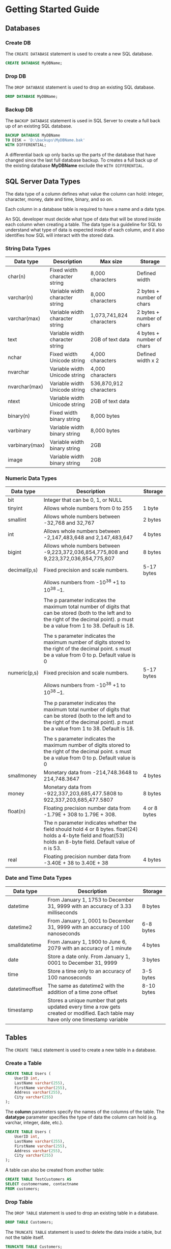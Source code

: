 * Getting Started Guide
** Databases
*** Create DB
The =CREATE DATABASE= statement is used to create a new SQL database.

#+begin_src sql
CREATE DATABASE MyDBName;
#+end_src

*** Drop DB
The =DROP DATABASE= statement is used to drop an existing SQL database.

#+begin_src sql
DROP DATABASE MyDBName;
#+end_src

*** Backup DB
The =BACKUP DATABASE= statement is used in SQL Server to create a full back up of an existing SQL database.

#+begin_src sql
BACKUP DATABASE MyDBName
TO DISK = 'D:\backups\MyDBName.bak'
WITH DIFFERENTIAL;
#+end_src

A differential back up only backs up the parts of the database that have changed since the last full database backup.
To creates a full back up of the existing database *MyDBName* exclude the =WITH DIFFERENTIAL=.

** SQL Server Data Types
The data type of a column defines what value the column can hold: integer, character, money, date and time, binary, and so on.

Each column in a database table is required to have a name and a data type.

An SQL developer must decide what type of data that will be stored inside each column when creating a table. The data type is a guideline for SQL to understand what type of data is expected inside of each column, and it also identifies how SQL will interact with the stored data.

*** String Data Types

| Data type      | Description                     | Max size                 | Storage                   |
|----------------+---------------------------------+--------------------------+---------------------------|
| char(n)        | Fixed width character string    | 8,000 characters         | Defined width             |
| varchar(n)     | Variable width character string | 8,000 characters         | 2 bytes + number of chars |
| varchar(max)   | Variable width character string | 1,073,741,824 characters | 2 bytes + number of chars |
| text           | Variable width character string | 2GB of text data         | 4 bytes + number of chars |
| nchar          | Fixed width Unicode string      | 4,000 characters         | Defined width x 2         |
| nvarchar       | Variable width Unicode string   | 4,000 characters         |                           |
| nvarchar(max)  | Variable width Unicode string   | 536,870,912 characters   |                           |
| ntext          | Variable width Unicode string   | 2GB of text data         |                           |
| binary(n)      | Fixed width binary string       | 8,000 bytes              |                           |
| varbinary      | Variable width binary string    | 8,000 bytes              |                           |
| varbinary(max) | Variable width binary string    | 2GB                      |                           |
| image          | Variable width binary string    | 2GB                      |                           |

*** Numeric Data Types

| Data type    | Description                                                                                                                                                                              | Storage      |
|--------------+------------------------------------------------------------------------------------------------------------------------------------------------------------------------------------------+--------------|
| bit          | Integer that can be 0, 1, or NULL                                                                                                                                                        |              |
| tinyint      | Allows whole numbers from 0 to 255                                                                                                                                                       | 1 byte       |
| smallint     | Allows whole numbers between -32,768 and 32,767                                                                                                                                          | 2 bytes      |
| int          | Allows whole numbers between -2,147,483,648 and 2,147,483,647                                                                                                                            | 4 bytes      |
| bigint       | Allows whole numbers between -9,223,372,036,854,775,808 and 9,223,372,036,854,775,807                                                                                                    | 8 bytes      |
| decimal(p,s) | Fixed precision and scale numbers.                                                                                                                                                       | 5-17 bytes   |
|              | Allows numbers from -10^38 +1 to 10^38 --1.                                                                                                                                              |              |
|              |                                                                                                                                                                                          |              |
|              | The p parameter indicates the maximum total number of digits that can be stored (both to the left and to the right of the decimal point). p must be a value from 1 to 38. Default is 18. |              |
|              |                                                                                                                                                                                          |              |
|              | The s parameter indicates the maximum number of digits stored to the right of the decimal point. s must be a value from 0 to p. Default value is 0                                       |              |
| numeric(p,s) | Fixed precision and scale numbers.                                                                                                                                                       | 5-17 bytes   |
|              | Allows numbers from -10^38 +1 to 10^38 --1.                                                                                                                                              |              |
|              |                                                                                                                                                                                          |              |
|              | The p parameter indicates the maximum total number of digits that can be stored (both to the left and to the right of the decimal point). p must be a value from 1 to 38. Default is 18. |              |
|              |                                                                                                                                                                                          |              |
|              | The s parameter indicates the maximum number of digits stored to the right of the decimal point. s must be a value from 0 to p. Default value is 0                                       |              |
| smallmoney   | Monetary data from -214,748.3648 to 214,748.3647                                                                                                                                         | 4 bytes      |
| money        | Monetary data from -922,337,203,685,477.5808 to 922,337,203,685,477.5807                                                                                                                 | 8 bytes      |
| float(n)     | Floating precision number data from -1.79E + 308 to 1.79E + 308.                                                                                                                         | 4 or 8 bytes |
|              | The n parameter indicates whether the field should hold 4 or 8 bytes. float(24) holds a 4-byte field and float(53) holds an 8-byte field. Default value of n is 53.                      |              |
| real         | Floating precision number data from -3.40E + 38 to 3.40E + 38                                                                                                                            | 4 bytes      |

*** Date and Time Data Types

| Data type      | Description                                                                                                                         | Storage    |
|----------------+-------------------------------------------------------------------------------------------------------------------------------------+------------|
| datetime       | From January 1, 1753 to December 31, 9999 with an accuracy of 3.33 milliseconds                                                     | 8 bytes    |
| datetime2      | From January 1, 0001 to December 31, 9999 with an accuracy of 100 nanoseconds                                                       | 6-8 bytes  |
| smalldatetime  | From January 1, 1900 to June 6, 2079 with an accuracy of 1 minute                                                                   | 4 bytes    |
| date           | Store a date only. From January 1, 0001 to December 31, 9999                                                                        | 3 bytes    |
| time           | Store a time only to an accuracy of 100 nanoseconds                                                                                 | 3-5 bytes  |
| datetimeoffset | The same as datetime2 with the addition of a time zone offset                                                                       | 8-10 bytes |
| timestamp      | Stores a unique number that gets updated every time a row gets created or modified. Each table may have only one timestamp variable |            |

** Tables
The =CREATE TABLE= statement is used to create a new table in a database.

*** Create a Table
#+begin_src sql
CREATE TABLE Users (
    UserID int,
    LastName varchar(255),
    FirstName varchar(255),
    Address varchar(255),
    City varchar(255)
);
#+end_src

The *column* parameters specify the names of the columns of the table.
The *datatype* parameter specifies the type of data the column can hold (e.g. varchar, integer, date, etc.).

#+begin_src sql
CREATE TABLE Users (
    UserID int,
    LastName varchar(255),
    FirstName varchar(255),
    Address varchar(255),
    City varchar(255)
);
#+end_src

A table can also be created from another table:
#+begin_src sql
CREATE TABLE TestCustomers AS
SELECT customername, contactname
FROM customers;
#+end_src

*** Drop Table
The =DROP TABLE= statement is used to drop an existing table in a database.

#+begin_src sql
DROP TABLE Customers;
#+end_src

The =TRUNCATE TABLE= statement is used to delete the data inside a table, but not the table itself.

#+begin_src sql
TRUNCATE TABLE Customers;
#+end_src

*** Alter Table
The =ALTER TABLE= statement is used to add, delete, or modify columns in an existing table.
The =ALTER TABLE= statement is also used to add and drop various constraints on an existing table.

- Add a new column
#+begin_src sql
ALTER TABLE Customers
ADD Email varchar(255);
#+end_src

- Drop an existing column
#+begin_src sql
ALTER TABLE Customers
DROP COLUMN Email;
 #+end_src

- Modify an existing column within a table
#+begin_src sql
ALTER TABLE Customers
ALTER COLUMN Email nvarchar(4000);
#+end_src

*** Constraints
Constraints can be specified when the table is created with the =CREATE TABLE= statement, or after the table is created with the =ALTER TABLE= statement.

- =NOT NULL= - Ensures that a column cannot have a NULL value
- =UNIQUE= - Ensures that all values in a column are different
- =PRIMARY KEY= - A combination of a NOT NULL and UNIQUE. Uniquely identifies each row in a table
- =FOREIGN KEY= - Prevents actions that would destroy links between tables
- =CHECK= - Ensures that the values in a column satisfies a specific condition
- =DEFAULT= - Sets a default value for a column if no value is specified
- =CREATE INDEX= - Used to create and retrieve data from the database very quickly

CREATE TABLE
#+begin_src sql
CREATE TABLE Users (
    ID int NOT NULL PRIMARY KEY,
    LastName varchar(255) NOT NULL,
    FirstName varchar(255),
    Age int CHECK (Age>=18)
    CreatedDate date DEFAULT GETDATE()
    -- Also create a CHECK and DEFAULT constraint
);
#+end_src

To allow naming of a PRIMARY KEY constraint, and for defining a PRIMARY KEY constraint on multiple columns (composite key), use:
#+begin_src sql
CREATE TABLE voting (
  QuestionID NUMERIC,
  MemberID NUMERIC,
  PRIMARY KEY (QuestionID, MemberID)
);
#+end_src

ALTER TABLE Seting a =PRIMARY KEY= on existing table:
#+begin_src sql
ALTER TABLE Persons
ADD CONSTRAINT PK_Person PRIMARY KEY (ID,LastName);
#+end_src

** Create PRIMARY KEY
Create a Primary Key on a heap table

#+begin_src sql
ALTER TABLE Users ADD CONSTRAINT PK_User_ID
PRIMARY KEY CLUSTERED (User_ID ASC);
#+end_src

** Create Clustered Index
A clustered index is a special index which physically orders the data according to the indexed columns.

*** Adding clustered index through constraint
#+begin_src sql
ALTER TABLE Sales.Currency ADD CONSTRAINT PK_Currency_CurrencyCode
PRIMARY KEY CLUSTERED (CurrencyCode ASC);
#+end_src

*** Adding clustered index without constraint
#+begin_src sql
CREATE CLUSTERED INDEX IX_Person_LastNameFirstName ON Person.Person (LastName ASC,FirstName ASC);

CREATE NONCLUSTERED INDEX <index_name> ON <table_name> (column)
#+end_src

** Create Store Procedures
A stored procedure is a prepared SQL code that you can save, so the code can be reused over and over again.
So if you have an SQL query that you write over and over again, save it as a stored procedure, and then just call it to execute it.
You can also pass parameters to a stored procedure, so that the stored procedure can act based on the parameter value(s) that is passed.

Syntax:
#+begin_src sql
CREATE PROCEDURE procedure_name
AS
sql_statement
GO;
#+end_src

Execute:
#+begin_src sql
EXEC procedure_name;
#+end_src

Setting store procedure with multiples parameters:
#+begin_src sql
CREATE PROCEDURE SelectAllCustomers @City nvarchar(30), @PostalCode nvarchar(10)
AS
SELECT * FROM Customers WHERE City = @City AND PostalCode = @PostalCode
GO;
#+end_src

#+begin_src sql
EXEC SelectAllCustomers @City = 'Pembroke Pines', @PostalCode = '33026';
#+end_src

** Create Views
** Create Triggers

** Partices
#+begin_src sql
CREATE TABLE Users (
    ID int PRIMARy KEY,
    FirstName varchar(255),
    LastName varchar(255),
    Address varchar(255),
    email varchar(255)
);

CREATE TABLE Products (
    ID int PRIMARY KEY,
    Description varchar(255) NOT NULL,
    UOM varchar(40) NOT NULL,
    OnHand decimal(9,4) DEFAULT(0),
    CreatedDate date DEFAULT GETDATE()
)

CREATE TABLE Orders (
    ID int PRIMARY KEY,
    UserID int FOREIGN KEY REFERENCES Users(ID),
    ProductID int FOREIGN KEY REFERENCES Products(ID),
    TotalOrder decimal(9,4),
    ShipTo varchar(255),
    PurchaseOrder varchar(20),
    CreatedDate date DEFAULT GETDATE()
)
CREATE NONCLUSTERED INDEX IX_User_ID ON Orders (UserID ASC)
CREATE NONCLUSTERED INDEX IX_Product_ID ON Orders (ProductID ASC)

SELECT
    o.ShipTo,
    o.TotalOrder,
    u.FirstName,
    p.[Description],
    o.CreatedDate
FROM Orders o
JOIN Products p ON o.ProductID = p.ID
JOIN Users u ON o.UserID = u.ID
#+end_src

